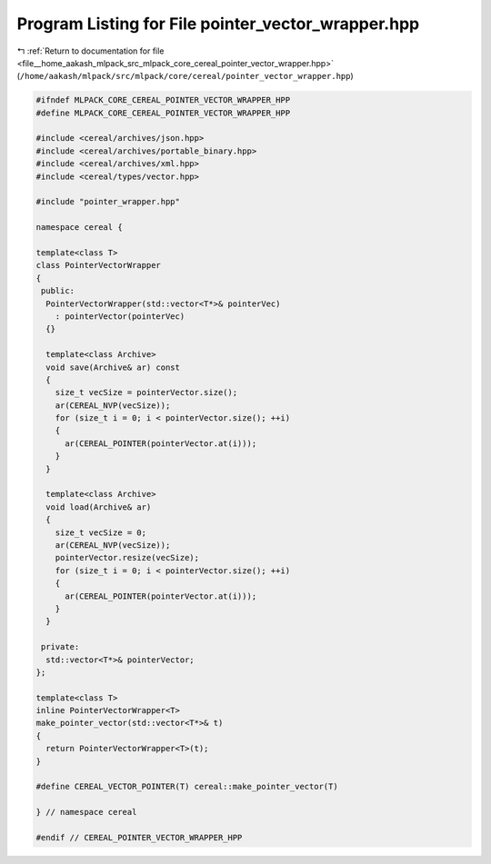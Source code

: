 
.. _program_listing_file__home_aakash_mlpack_src_mlpack_core_cereal_pointer_vector_wrapper.hpp:

Program Listing for File pointer_vector_wrapper.hpp
===================================================

|exhale_lsh| :ref:`Return to documentation for file <file__home_aakash_mlpack_src_mlpack_core_cereal_pointer_vector_wrapper.hpp>` (``/home/aakash/mlpack/src/mlpack/core/cereal/pointer_vector_wrapper.hpp``)

.. |exhale_lsh| unicode:: U+021B0 .. UPWARDS ARROW WITH TIP LEFTWARDS

.. code-block:: cpp

   
   #ifndef MLPACK_CORE_CEREAL_POINTER_VECTOR_WRAPPER_HPP
   #define MLPACK_CORE_CEREAL_POINTER_VECTOR_WRAPPER_HPP
   
   #include <cereal/archives/json.hpp>
   #include <cereal/archives/portable_binary.hpp>
   #include <cereal/archives/xml.hpp>
   #include <cereal/types/vector.hpp>
   
   #include "pointer_wrapper.hpp"
   
   namespace cereal {
   
   template<class T>
   class PointerVectorWrapper
   {
    public:
     PointerVectorWrapper(std::vector<T*>& pointerVec)
       : pointerVector(pointerVec)
     {}
   
     template<class Archive>
     void save(Archive& ar) const
     {
       size_t vecSize = pointerVector.size();
       ar(CEREAL_NVP(vecSize));
       for (size_t i = 0; i < pointerVector.size(); ++i)
       {
         ar(CEREAL_POINTER(pointerVector.at(i)));
       }
     }
   
     template<class Archive>
     void load(Archive& ar)
     {
       size_t vecSize = 0;
       ar(CEREAL_NVP(vecSize));
       pointerVector.resize(vecSize);
       for (size_t i = 0; i < pointerVector.size(); ++i)
       {
         ar(CEREAL_POINTER(pointerVector.at(i)));
       }
     }
   
    private:
     std::vector<T*>& pointerVector;
   };
   
   template<class T>
   inline PointerVectorWrapper<T>
   make_pointer_vector(std::vector<T*>& t)
   {
     return PointerVectorWrapper<T>(t);
   }
   
   #define CEREAL_VECTOR_POINTER(T) cereal::make_pointer_vector(T)
   
   } // namespace cereal
   
   #endif // CEREAL_POINTER_VECTOR_WRAPPER_HPP
